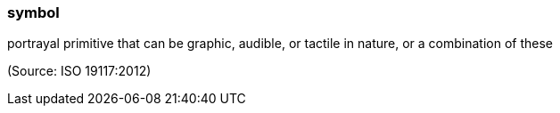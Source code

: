 === symbol

portrayal primitive that can be graphic, audible, or tactile in nature, or a combination of these

(Source: ISO 19117:2012)

